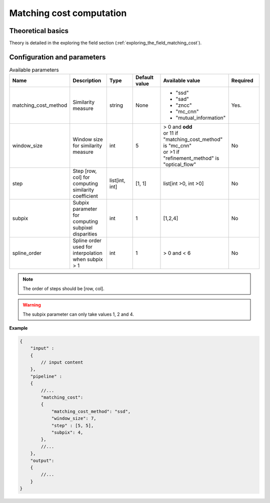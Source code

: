 .. _matching_cost:

Matching cost computation
=========================

Theoretical basics
------------------

Theory is detailed in the exploring the field section (:ref:`exploring_the_field_matching_cost`).

Configuration and parameters
----------------------------

.. list-table:: Available parameters
   :name: matching_cost available parameters
   :widths: 19 19 19 19 19 19
   :header-rows: 1


   * - Name
     - Description
     - Type
     - Default value
     - Available value
     - Required
   * - matching_cost_method
     - Similarity measure
     - string
     - None
     - * "ssd"
       * "sad"
       * "zncc"
       * "mc_cnn"
       * "mutual_information"
     - Yes.
   * - window_size
     - Window size for similarity measure
     - int
     - 5
     - | > 0 and **odd**
       | or 11 if "matching_cost_method" is "mc_cnn"
       | or >1 if "refinement_method" is "optical_flow"
     - No
   * - step
     - Step [row, col] for computing similarity coefficient
     - list[int, int]
     - [1, 1]
     - list[int >0, int >0]
     - No
   * - subpix
     - Subpix parameter for computing subpixel disparities
     - int
     - 1
     - [1,2,4]
     - No
   * - spline_order
     - Spline order used for interpolation when subpix > 1
     - int
     - 1
     - > 0 and < 6
     - No


.. note::
    The order of steps should be [row, col].

.. warning::
    The subpix parameter can only take values 1, 2 and 4.

**Example**

.. sourcecode:: json
    :name: matching_cost example

    {
        "input" :
        {
            // input content
        },
        "pipeline" :
        {
            //...
            "matching_cost":
            {
                "matching_cost_method": "ssd",
                "window_size": 7,
                "step" : [5, 5],
                "subpix": 4,
            },
            //...
        },
        "output":
        {
            //...
        }
    }
